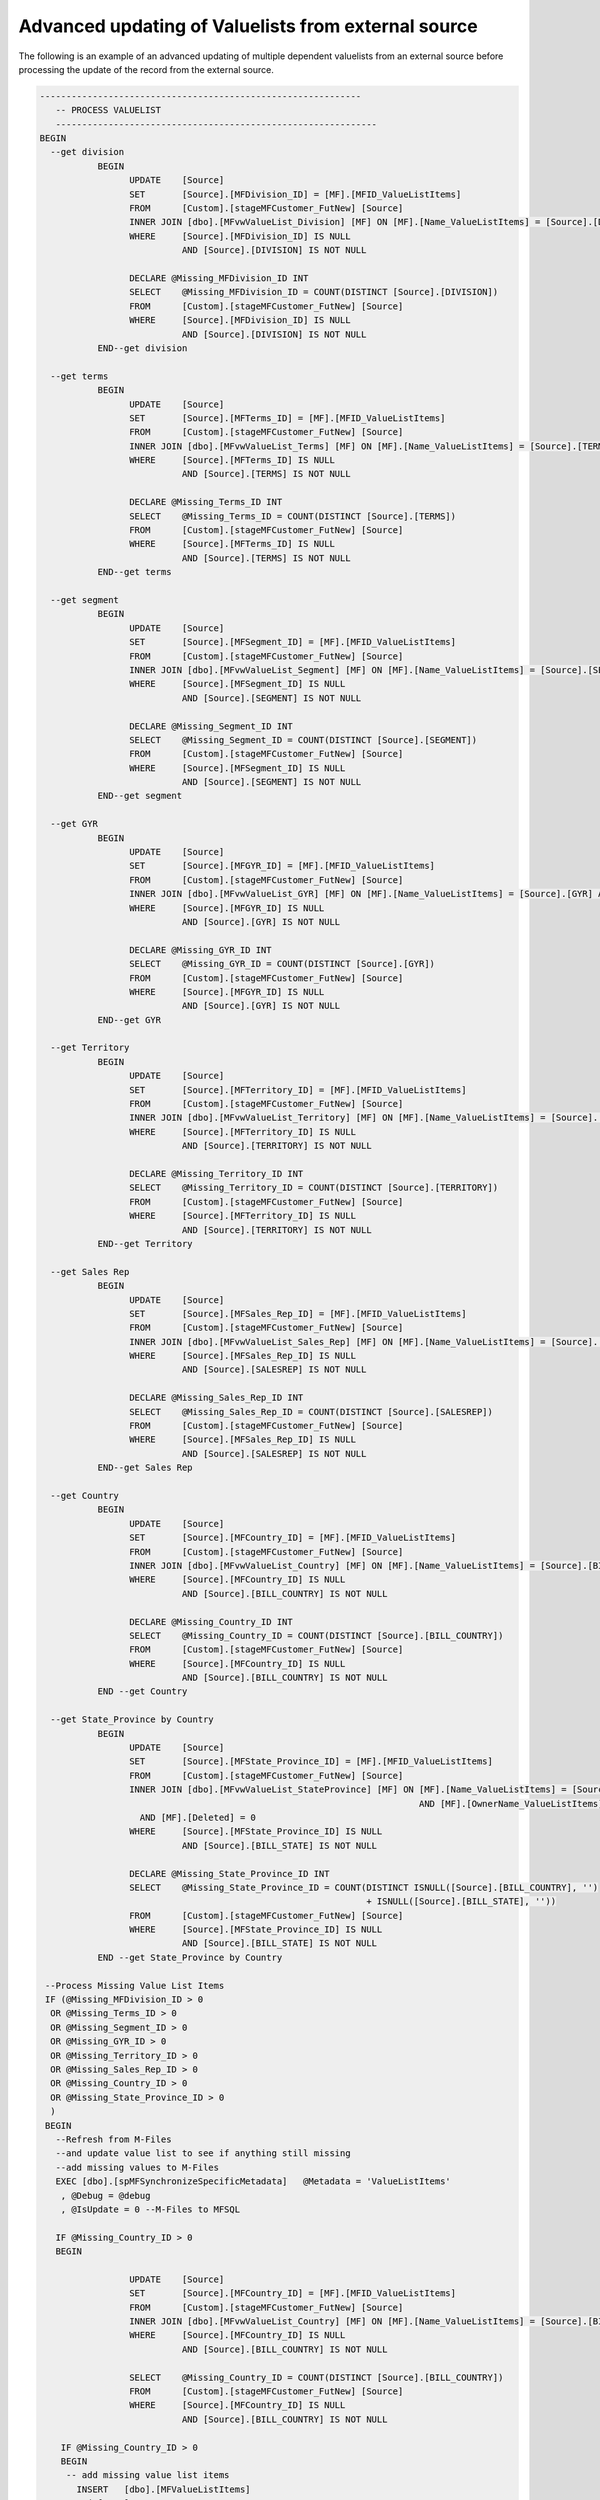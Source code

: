 Advanced updating of Valuelists from external source
====================================================

The following is an example of an advanced updating of multiple
dependent valuelists from an external source before processing the
update of the record from the external source.

.. code:: sql

     -------------------------------------------------------------
        -- PROCESS VALUELIST 
        -------------------------------------------------------------
     BEGIN
       --get division
                BEGIN
                      UPDATE    [Source]
                      SET       [Source].[MFDivision_ID] = [MF].[MFID_ValueListItems]
                      FROM      [Custom].[stageMFCustomer_FutNew] [Source]
                      INNER JOIN [dbo].[MFvwValueList_Division] [MF] ON [MF].[Name_ValueListItems] = [Source].[DIVISION] AND [MF].[Deleted] = 0
                      WHERE     [Source].[MFDivision_ID] IS NULL
                                AND [Source].[DIVISION] IS NOT NULL

                      DECLARE @Missing_MFDivision_ID INT
                      SELECT    @Missing_MFDivision_ID = COUNT(DISTINCT [Source].[DIVISION])
                      FROM      [Custom].[stageMFCustomer_FutNew] [Source]
                      WHERE     [Source].[MFDivision_ID] IS NULL
                                AND [Source].[DIVISION] IS NOT NULL
                END--get division
        
       --get terms
                BEGIN
                      UPDATE    [Source]
                      SET       [Source].[MFTerms_ID] = [MF].[MFID_ValueListItems]
                      FROM      [Custom].[stageMFCustomer_FutNew] [Source]
                      INNER JOIN [dbo].[MFvwValueList_Terms] [MF] ON [MF].[Name_ValueListItems] = [Source].[TERMS] AND [MF].[Deleted] = 0
                      WHERE     [Source].[MFTerms_ID] IS NULL
                                AND [Source].[TERMS] IS NOT NULL

                      DECLARE @Missing_Terms_ID INT
                      SELECT    @Missing_Terms_ID = COUNT(DISTINCT [Source].[TERMS])
                      FROM      [Custom].[stageMFCustomer_FutNew] [Source]
                      WHERE     [Source].[MFTerms_ID] IS NULL
                                AND [Source].[TERMS] IS NOT NULL
                END--get terms

       --get segment
                BEGIN
                      UPDATE    [Source]
                      SET       [Source].[MFSegment_ID] = [MF].[MFID_ValueListItems]
                      FROM      [Custom].[stageMFCustomer_FutNew] [Source]
                      INNER JOIN [dbo].[MFvwValueList_Segment] [MF] ON [MF].[Name_ValueListItems] = [Source].[SEGMENT] AND [MF].[Deleted] = 0
                      WHERE     [Source].[MFSegment_ID] IS NULL
                                AND [Source].[SEGMENT] IS NOT NULL

                      DECLARE @Missing_Segment_ID INT
                      SELECT    @Missing_Segment_ID = COUNT(DISTINCT [Source].[SEGMENT])
                      FROM      [Custom].[stageMFCustomer_FutNew] [Source]
                      WHERE     [Source].[MFSegment_ID] IS NULL
                                AND [Source].[SEGMENT] IS NOT NULL
                END--get segment

       --get GYR
                BEGIN
                      UPDATE    [Source]
                      SET       [Source].[MFGYR_ID] = [MF].[MFID_ValueListItems]
                      FROM      [Custom].[stageMFCustomer_FutNew] [Source]
                      INNER JOIN [dbo].[MFvwValueList_GYR] [MF] ON [MF].[Name_ValueListItems] = [Source].[GYR] AND [MF].[Deleted] = 0
                      WHERE     [Source].[MFGYR_ID] IS NULL
                                AND [Source].[GYR] IS NOT NULL

                      DECLARE @Missing_GYR_ID INT
                      SELECT    @Missing_GYR_ID = COUNT(DISTINCT [Source].[GYR])
                      FROM      [Custom].[stageMFCustomer_FutNew] [Source]
                      WHERE     [Source].[MFGYR_ID] IS NULL
                                AND [Source].[GYR] IS NOT NULL
                END--get GYR

       --get Territory
                BEGIN
                      UPDATE    [Source]
                      SET       [Source].[MFTerritory_ID] = [MF].[MFID_ValueListItems]
                      FROM      [Custom].[stageMFCustomer_FutNew] [Source]
                      INNER JOIN [dbo].[MFvwValueList_Territory] [MF] ON [MF].[Name_ValueListItems] = [Source].[TERRITORY] AND [MF].[Deleted] = 0
                      WHERE     [Source].[MFTerritory_ID] IS NULL
                                AND [Source].[TERRITORY] IS NOT NULL

                      DECLARE @Missing_Territory_ID INT
                      SELECT    @Missing_Territory_ID = COUNT(DISTINCT [Source].[TERRITORY])
                      FROM      [Custom].[stageMFCustomer_FutNew] [Source]
                      WHERE     [Source].[MFTerritory_ID] IS NULL
                                AND [Source].[TERRITORY] IS NOT NULL
                END--get Territory

       --get Sales Rep
                BEGIN
                      UPDATE    [Source]
                      SET       [Source].[MFSales_Rep_ID] = [MF].[MFID_ValueListItems]
                      FROM      [Custom].[stageMFCustomer_FutNew] [Source]
                      INNER JOIN [dbo].[MFvwValueList_Sales_Rep] [MF] ON [MF].[Name_ValueListItems] = [Source].[SALESREP] AND [MF].[Deleted] = 0
                      WHERE     [Source].[MFSales_Rep_ID] IS NULL
                                AND [Source].[SALESREP] IS NOT NULL

                      DECLARE @Missing_Sales_Rep_ID INT
                      SELECT    @Missing_Sales_Rep_ID = COUNT(DISTINCT [Source].[SALESREP])
                      FROM      [Custom].[stageMFCustomer_FutNew] [Source]
                      WHERE     [Source].[MFSales_Rep_ID] IS NULL
                                AND [Source].[SALESREP] IS NOT NULL
                END--get Sales Rep

       --get Country
                BEGIN
                      UPDATE    [Source]
                      SET       [Source].[MFCountry_ID] = [MF].[MFID_ValueListItems]
                      FROM      [Custom].[stageMFCustomer_FutNew] [Source]
                      INNER JOIN [dbo].[MFvwValueList_Country] [MF] ON [MF].[Name_ValueListItems] = [Source].[BILL_COUNTRY] AND [MF].[Deleted] = 0
                      WHERE     [Source].[MFCountry_ID] IS NULL
                                AND [Source].[BILL_COUNTRY] IS NOT NULL

                      DECLARE @Missing_Country_ID INT
                      SELECT    @Missing_Country_ID = COUNT(DISTINCT [Source].[BILL_COUNTRY])
                      FROM      [Custom].[stageMFCustomer_FutNew] [Source]
                      WHERE     [Source].[MFCountry_ID] IS NULL
                                AND [Source].[BILL_COUNTRY] IS NOT NULL
                END --get Country

       --get State_Province by Country
                BEGIN
                      UPDATE    [Source]
                      SET       [Source].[MFState_Province_ID] = [MF].[MFID_ValueListItems]
                      FROM      [Custom].[stageMFCustomer_FutNew] [Source]
                      INNER JOIN [dbo].[MFvwValueList_StateProvince] [MF] ON [MF].[Name_ValueListItems] = [Source].[BILL_STATE]
                                                                             AND [MF].[OwnerName_ValueListItems] = [Source].[BILL_COUNTRY]
                        AND [MF].[Deleted] = 0
                      WHERE     [Source].[MFState_Province_ID] IS NULL
                                AND [Source].[BILL_STATE] IS NOT NULL

                      DECLARE @Missing_State_Province_ID INT
                      SELECT    @Missing_State_Province_ID = COUNT(DISTINCT ISNULL([Source].[BILL_COUNTRY], '')
                                                                   + ISNULL([Source].[BILL_STATE], ''))
                      FROM      [Custom].[stageMFCustomer_FutNew] [Source]
                      WHERE     [Source].[MFState_Province_ID] IS NULL
                                AND [Source].[BILL_STATE] IS NOT NULL
                END --get State_Province by Country

      --Process Missing Value List Items
      IF (@Missing_MFDivision_ID > 0
       OR @Missing_Terms_ID > 0
       OR @Missing_Segment_ID > 0
       OR @Missing_GYR_ID > 0
       OR @Missing_Territory_ID > 0
       OR @Missing_Sales_Rep_ID > 0
       OR @Missing_Country_ID > 0
       OR @Missing_State_Province_ID > 0
       )
      BEGIN 
        --Refresh from M-Files 
        --and update value list to see if anything still missing
        --add missing values to M-Files
        EXEC [dbo].[spMFSynchronizeSpecificMetadata]   @Metadata = 'ValueListItems'
         , @Debug = @debug
         , @IsUpdate = 0 --M-Files to MFSQL

        IF @Missing_Country_ID > 0
        BEGIN 
         
                      UPDATE    [Source]
                      SET       [Source].[MFCountry_ID] = [MF].[MFID_ValueListItems]
                      FROM      [Custom].[stageMFCustomer_FutNew] [Source]
                      INNER JOIN [dbo].[MFvwValueList_Country] [MF] ON [MF].[Name_ValueListItems] = [Source].[BILL_COUNTRY] AND [MF].[Deleted] = 0
                      WHERE     [Source].[MFCountry_ID] IS NULL
                                AND [Source].[BILL_COUNTRY] IS NOT NULL

                      SELECT    @Missing_Country_ID = COUNT(DISTINCT [Source].[BILL_COUNTRY])
                      FROM      [Custom].[stageMFCustomer_FutNew] [Source]
                      WHERE     [Source].[MFCountry_ID] IS NULL
                                AND [Source].[BILL_COUNTRY] IS NOT NULL
          
         IF @Missing_Country_ID > 0
         BEGIN
          -- add missing value list items
            INSERT   [dbo].[MFValueListItems]
              ( [Name]
              , [MFValueListID]
              , [OwnerID]
              , [Process_ID]
              )
            SELECT DISTINCT
              [BILL_COUNTRY]
               , [MFVL].[ID]
               , 0
               , 1
            FROM    [Custom].[stageMFCustomer_FutNew]
            CROSS JOIN ( SELECT [ID]
                  , [Name]
                  , [MFID]
                FROM   [dbo].[MFValueList]
                WHERE  [Name] = 'Country'
                 ) [MFVL]
            WHERE   [MFCountry_ID] IS NULL
              AND [BILL_COUNTRY] IS NOT NULL

          --Value List Items are owner to states, therefor needs to be added to M-Files 1st     
          IF @Missing_State_Province_ID >0
          BEGIN
           EXEC [dbo].[spMFSynchronizeValueListItemsToMFiles] @debug 
          END           

            END --@Missing_Country_ID
        END --@Missing_Country_ID

        IF @Missing_State_Province_ID > 0
        BEGIN 
         
                      UPDATE    [Source]
                      SET       [Source].[MFState_Province_ID] = [MF].[MFID_ValueListItems]
                      FROM      [Custom].[stageMFCustomer_FutNew] [Source]
                      INNER JOIN [dbo].[MFvwValueList_StateProvince] [MF] ON [MF].[Name_ValueListItems] = [Source].[BILL_STATE]
                                                                             AND [MF].[OwnerName_ValueListItems] = [Source].[BILL_COUNTRY]
                        AND [MF].[Deleted] = 0
                      WHERE     [Source].[MFState_Province_ID] IS NULL
                                AND [Source].[BILL_STATE] IS NOT NULL

                      SELECT    @Missing_State_Province_ID = COUNT(DISTINCT ISNULL([Source].[BILL_COUNTRY], '')
                                                                   + ISNULL([Source].[BILL_STATE], ''))
                      FROM      [Custom].[stageMFCustomer_FutNew] [Source]
                      WHERE     [Source].[MFState_Province_ID] IS NULL
                                AND [Source].[BILL_STATE] IS NOT NULL
          
         IF @Missing_State_Province_ID > 0
         BEGIN
          -- add missing value list items
            INSERT   [dbo].[MFValueListItems]
              ( [Name]
              , [MFValueListID]
              , [OwnerID]
              , [Process_ID]
              )
            SELECT DISTINCT
              [Name]=[BILL_STATE]
               , [MFValueListID]=[MFVL].[ID]
               , [OwnerID]=[mvl_country].[MFID_ValueListItems]
               , [Process_ID]=1
            FROM    [Custom].[stageMFCustomer_FutNew] [source]
            CROSS JOIN ( SELECT [ID]
                  , [Name]
                  , [MFID]
                FROM   [dbo].[MFValueList]
                WHERE  [Name] = 'State / Province'
                 ) [MFVL]
            INNER JOIN [dbo].[MFvwValueList_Country] [mvl_country] ON  [source].[BILL_COUNTRY] = [mvl_country].[Name_ValueListItems]
            WHERE   [MFState_Province_ID] IS NULL
              AND [BILL_STATE] IS NOT NULL

            END --@Missing_State_Province_ID
        END --@Missing_State_Province_ID

        IF @Missing_MFDivision_ID > 0
        BEGIN 
         
          UPDATE  [Source]
          SET     [Source].[MFDivision_ID] = [MF].[MFID_ValueListItems]
          FROM    [Custom].[stageMFCustomer_FutNew] [Source]
          INNER JOIN [dbo].[MFvwValueList_Division] [MF] ON [MF].[Name_ValueListItems] = [Source].[DIVISION] AND [MF].[Deleted] = 0
          WHERE   [Source].[MFDivision_ID] IS NULL
            AND [DIVISION] IS NOT NULL

          SELECT  @Missing_MFDivision_ID = COUNT(DISTINCT [DIVISION])
          FROM    [Custom].[stageMFCustomer_FutNew] [Source]
          WHERE   [Source].[MFDivision_ID] IS NULL
            AND [DIVISION] IS NOT NULL

         IF @Missing_MFDivision_ID > 0
         BEGIN
          -- add missing value list items
            INSERT   [dbo].[MFValueListItems]
              ( [Name]
              , [MFValueListID]
              , [OwnerID]
              , [Process_ID]
              )
            SELECT DISTINCT
              [DIVISION]
               , [MFVL].[ID]
               , 0
               , 1
            FROM    [Custom].[stageMFCustomer_FutNew] [Source]
            CROSS JOIN ( SELECT [ID]
                  , [Name]
                  , [MFID]
                FROM   [dbo].[MFValueList]
                WHERE  [Name] = 'Division'
                 ) [MFVL]
           WHERE   [Source].[MFDivision_ID] IS NULL
            AND [DIVISION] IS NOT NULL

            END --IF @Missing_MFDivision_ID > 0 
        END --IF @Missing_MFDivision_ID > 0

        IF @Missing_Terms_ID > 0
        BEGIN 
         
         UPDATE  [Source]
         SET     [Source].[MFTerms_ID] = [MF].[MFID_ValueListItems]
         FROM    [Custom].[stageMFCustomer_FutNew] [Source]
         INNER JOIN [dbo].[MFvwValueList_Terms] [MF] ON [MF].[Name_ValueListItems] = [Source].[TERMS] AND [MF].[Deleted] = 0
         WHERE   [MFTerms_ID] IS NULL
           AND [TERMS] IS NOT NULL

         SELECT  @Missing_Terms_ID = COUNT(DISTINCT [TERMS])
         FROM    [Custom].[stageMFCustomer_FutNew] [Source]
         WHERE   [MFTerms_ID] IS NULL
           AND [TERMS] IS NOT NULL

         IF @Missing_Terms_ID > 0
         BEGIN
          -- add missing value list items
            INSERT   [dbo].[MFValueListItems]
              ( [Name]
              , [MFValueListID]
              , [OwnerID]
              , [Process_ID]
              )
            SELECT DISTINCT
              [TERMS]
               , [MFVL].[ID]
               , 0
               , 1
            FROM    [Custom].[stageMFCustomer_FutNew]
            CROSS JOIN ( SELECT [ID]
                  , [Name]
                  , [MFID]
                FROM   [dbo].[MFValueList]
                WHERE  [Name] = 'Terms'
                 ) [MFVL]
            WHERE   [MFTerms_ID] IS NULL
              AND [TERMS] IS NOT NULL
            END --@Missing_Terms_ID
        END --@Missing_Terms_ID

        IF @Missing_Segment_ID > 0
        BEGIN 
         
         UPDATE  [Source]
         SET     [Source].[MFSegment_ID] = [MF].[MFID_ValueListItems]
         FROM    [Custom].[stageMFCustomer_FutNew] [Source]
         INNER JOIN [dbo].[MFvwValueList_Segment] [MF] ON [MF].[Name_ValueListItems] = [Source].[SEGMENT] AND [MF].[Deleted] = 0
         WHERE   [MFSegment_ID] IS NULL
           AND [SEGMENT] IS NOT NULL

         SELECT  @Missing_Segment_ID = COUNT(DISTINCT [SEGMENT])
         FROM    [Custom].[stageMFCustomer_FutNew] [Source]
         WHERE   [MFSegment_ID] IS NULL
           AND [SEGMENT] IS NOT NULL

         IF @Missing_Segment_ID > 0
         BEGIN
          -- add missing value list items
            INSERT   [dbo].[MFValueListItems]
              ( [Name]
              , [MFValueListID]
              , [OwnerID]
              , [Process_ID]
              )
            SELECT DISTINCT
              [SEGMENT]
               , [MFVL].[ID]
               , 0
               , 1
            FROM    [Custom].[stageMFCustomer_FutNew]
            CROSS JOIN ( SELECT [ID]
                  , [Name]
                  , [MFID]
                FROM   [dbo].[MFValueList]
                WHERE  [Name] = 'Segment'
                 ) [MFVL]
            WHERE   [MFSegment_ID] IS NULL
              AND [SEGMENT] IS NOT NULL
            END --@Missing_Segment_ID
        END --@Missing_Segment_ID

        IF @Missing_GYR_ID > 0
        BEGIN 
         
         UPDATE  [Source]
         SET     [Source].[MFGYR_ID] = [MF].[MFID_ValueListItems]
         FROM    [Custom].[stageMFCustomer_FutNew] [Source]
         INNER JOIN [dbo].[MFvwValueList_GYR] [MF] ON [MF].[Name_ValueListItems] = [Source].[GYR] AND [MF].[Deleted] = 0
         WHERE   [Source].[MFGYR_ID] IS NULL
           AND [Source].[GYR] IS NOT NULL

         SELECT  @Missing_GYR_ID = COUNT(DISTINCT [GYR])
         FROM    [Custom].[stageMFCustomer_FutNew] [Source]
         WHERE   [Source].[MFGYR_ID] IS NULL
           AND [Source].[GYR] IS NOT NULL

         IF @Missing_GYR_ID > 0
         BEGIN
          -- add missing value list items
            INSERT   [dbo].[MFValueListItems]
              ( [Name]
              , [MFValueListID]
              , [OwnerID]
              , [Process_ID]
              )
            SELECT DISTINCT
              [GYR]
               , [MFVL].[ID]
               , 0
               , 1
            FROM    [Custom].[stageMFCustomer_FutNew]
            CROSS JOIN ( SELECT [ID]
                  , [Name]
                  , [MFID]
                FROM   [dbo].[MFValueList]
                WHERE  [Name] = 'GYR'
                 ) [MFVL]
            WHERE   [MFGYR_ID] IS NULL
              AND [GYR] IS NOT NULL
            END --@Missing_GYR_ID
        END --@Missing_GYR_ID

        IF @Missing_Territory_ID > 0
        BEGIN 
         
           UPDATE    [Source]
           SET       [Source].[MFTerritory_ID] = [MF].[MFID_ValueListItems]
           FROM      [Custom].[stageMFCustomer_FutNew] [Source]
           INNER JOIN [dbo].[MFvwValueList_Territory] [MF] ON [MF].[Name_ValueListItems] = [Source].[TERRITORY] AND [MF].[Deleted] = 0
           WHERE     [Source].[MFTerritory_ID] IS NULL
            AND [Source].[TERRITORY] IS NOT NULL

           SELECT    @Missing_Territory_ID = COUNT(DISTINCT [Source].[TERRITORY])
           FROM      [Custom].[stageMFCustomer_FutNew] [Source]
           WHERE     [Source].[MFTerritory_ID] IS NULL
            AND [Source].[TERRITORY] IS NOT NULL
          
         IF @Missing_Territory_ID > 0
         BEGIN
          -- add missing value list items
            INSERT   [dbo].[MFValueListItems]
              ( [Name]
              , [MFValueListID]
              , [OwnerID]
              , [Process_ID]
              )
            SELECT DISTINCT
              [TERRITORY]
               , [MFVL].[ID]
               , 0
               , 1
            FROM    [Custom].[stageMFCustomer_FutNew]
            CROSS JOIN ( SELECT [ID]
                  , [Name]
                  , [MFID]
                FROM   [dbo].[MFValueList]
                WHERE  [Name] = 'Territory'
                 ) [MFVL]
            WHERE   [MFTerritory_ID] IS NULL
              AND [TERRITORY] IS NOT NULL
            END --@Missing_Territory_ID
        END --@Missing_Territory_ID

        IF @Missing_Sales_Rep_ID > 0
        BEGIN 
         
                      UPDATE    [Source]
                      SET       [Source].[MFSales_Rep_ID] = [MF].[MFID_ValueListItems]
                      FROM      [Custom].[stageMFCustomer_FutNew] [Source]
                      INNER JOIN [dbo].[MFvwValueList_Sales_Rep] [MF] ON [MF].[Name_ValueListItems] = [Source].[SALESREP] AND [MF].[Deleted] = 0
                      WHERE     [Source].[MFSales_Rep_ID] IS NULL
                                AND [Source].[SALESREP] IS NOT NULL

                      SELECT    @Missing_Sales_Rep_ID = COUNT(DISTINCT [Source].[SALESREP])
                      FROM      [Custom].[stageMFCustomer_FutNew] [Source]
                      WHERE     [Source].[MFSales_Rep_ID] IS NULL
                                AND [Source].[SALESREP] IS NOT NULL
          
         IF @Missing_Sales_Rep_ID > 0
         BEGIN
          -- add missing value list items
            INSERT   [dbo].[MFValueListItems]
              ( [Name]
              , [MFValueListID]
              , [OwnerID]
              , [Process_ID]
              )
            SELECT DISTINCT
              [SALESREP]
               , [MFVL].[ID]
               , 0
               , 1
            FROM    [Custom].[stageMFCustomer_FutNew]
            CROSS JOIN ( SELECT [ID]
                  , [Name]
                  , [MFID]
                FROM   [dbo].[MFValueList]
                WHERE  [Name] = 'Sales Rep'
                 ) [MFVL]
            WHERE   [MFSales_Rep_ID] IS NULL
              AND [SALESREP] IS NOT NULL
            END --@Missing_Sales_Rep_ID
        END --@Missing_Sales_Rep_ID

      
        --Write back to M-Files any missing values
        --update staging with newly created IDs
                    IF EXISTS ( SELECT  1
                                FROM    [dbo].[MFValueListItems]
                                WHERE   [Process_ID] <> 0 
           AND  [Deleted] = 0)
                       BEGIN
          -- At least one value list item needs to be updated     
                             EXEC [dbo].[spMFSynchronizeValueListItemsToMFiles] @debug

                            IF @Missing_Country_ID > 0
                                BEGIN 
             UPDATE    [Source]
             SET       [Source].[MFCountry_ID] = [MF].[MFID_ValueListItems]
             FROM      [Custom].[stageMFCustomer_FutNew] [Source]
             INNER JOIN [dbo].[MFvwValueList_Country] [MF] ON [MF].[Name_ValueListItems] = [Source].[BILL_COUNTRY] AND [MF].[Deleted] = 0
             WHERE     [Source].[MFCountry_ID] IS NULL
              AND [Source].[BILL_COUNTRY] IS NOT NULL
                                END --IF @Missing_Country_ID > 0

          IF @Missing_State_Province_ID > 0
          BEGIN 
             UPDATE    [Source]
             SET       [Source].[MFState_Province_ID] = [MF].[MFID_ValueListItems]
             FROM      [Custom].[stageMFCustomer_FutNew] [Source]
             INNER JOIN [dbo].[MFvwValueList_StateProvince] [MF] ON [MF].[Name_ValueListItems] = [Source].[BILL_STATE]
                          AND [MF].[OwnerName_ValueListItems] = [Source].[BILL_COUNTRY]
                           AND [MF].[Deleted] = 0
             WHERE     [Source].[MFState_Province_ID] IS NULL
              AND [Source].[BILL_STATE] IS NOT NULL
          END --IF @Missing_State_Province_ID > 0

          IF @Missing_MFDivision_ID > 0
          BEGIN 
            UPDATE  [Source]
            SET     [Source].[MFDivision_ID] = [MF].[MFID_ValueListItems]
            FROM    [Custom].[stageMFCustomer_FutNew] [Source]
            INNER JOIN [dbo].[MFvwValueList_Division] [MF] ON [MF].[Name_ValueListItems] = [Source].[DIVISION] AND [MF].[Deleted] = 0
            WHERE   [Source].[MFDivision_ID] IS NULL
              AND [DIVISION] IS NOT NULL
          END --IF @Missing_MFDivision_ID > 0

          IF @Missing_Terms_ID > 0
          BEGIN 
           UPDATE  [Source]
           SET     [Source].[MFTerms_ID] = [MF].[MFID_ValueListItems]
           FROM    [Custom].[stageMFCustomer_FutNew] [Source]
           INNER JOIN [dbo].[MFvwValueList_Terms] [MF] ON [MF].[Name_ValueListItems] = [Source].[TERMS] AND [MF].[Deleted] = 0
           WHERE   [MFTerms_ID] IS NULL
             AND [TERMS] IS NOT NULL
          END --IF @Missing_Terms_ID > 0

          IF @Missing_Segment_ID > 0
          BEGIN 
           UPDATE  [Source]
           SET     [Source].[MFSegment_ID] = [MF].[MFID_ValueListItems]
           FROM    [Custom].[stageMFCustomer_FutNew] [Source]
           INNER JOIN [dbo].[MFvwValueList_Segment] [MF] ON [MF].[Name_ValueListItems] = [Source].[SEGMENT] AND [MF].[Deleted] = 0
           WHERE   [MFSegment_ID] IS NULL
             AND [SEGMENT] IS NOT NULL
          END --IF @Missing_Segment_ID > 0

          IF @Missing_GYR_ID > 0
          BEGIN 
           UPDATE  [Source]
           SET     [Source].[MFGYR_ID] = [MF].[MFID_ValueListItems]
           FROM    [Custom].[stageMFCustomer_FutNew] [Source]
           INNER JOIN [dbo].[MFvwValueList_GYR] [MF] ON [MF].[Name_ValueListItems] = [Source].[GYR] AND [MF].[Deleted] = 0
           WHERE   [Source].[MFGYR_ID] IS NULL
             AND [Source].[GYR] IS NOT NULL
          END --IF @Missing_GYR_ID > 0

          IF @Missing_Territory_ID > 0
          BEGIN 
             UPDATE    [Source]
             SET       [Source].[MFTerritory_ID] = [MF].[MFID_ValueListItems]
             FROM      [Custom].[stageMFCustomer_FutNew] [Source]
             INNER JOIN [dbo].[MFvwValueList_Territory] [MF] ON [MF].[Name_ValueListItems] = [Source].[TERRITORY] AND [MF].[Deleted] = 0
             WHERE     [Source].[MFTerritory_ID] IS NULL
              AND [Source].[TERRITORY] IS NOT NULL
          END --IF @Missing_Territory_ID > 0

          IF @Missing_Sales_Rep_ID > 0
          BEGIN 
             UPDATE    [Source]
             SET       [Source].[MFSales_Rep_ID] = [MF].[MFID_ValueListItems]
             FROM      [Custom].[stageMFCustomer_FutNew] [Source]
             INNER JOIN [dbo].[MFvwValueList_Sales_Rep] [MF] ON [MF].[Name_ValueListItems] = [Source].[SALESREP] AND [MF].[Deleted] = 0
             WHERE     [Source].[MFSales_Rep_ID] IS NULL
              AND [Source].[SALESREP] IS NOT NULL
          END --IF@Missing_Sales_Rep_ID > 0

                       END --IF EXISTS ( SELECT  1 FROM [dbo].[MFValueListItems] WHERE   [Process_ID] <> 0 )
      END --Process Missing Value List Items
     END -- PROCESS VALUELIST 

